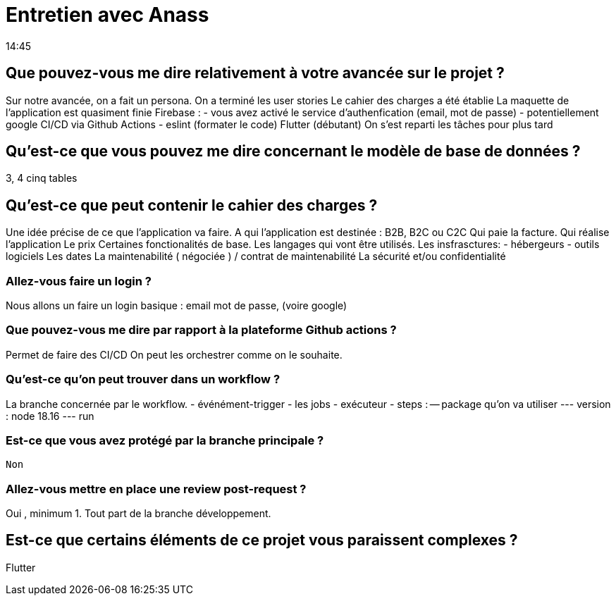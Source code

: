 = Entretien avec Anass
14:45

== Que pouvez-vous me dire relativement à votre avancée sur le projet ?

Sur notre avancée, on a fait un persona.
On a terminé les user stories 
Le cahier des charges a été établie 
La maquette de l'application est quasiment finie
Firebase  : 
- vous avez activé le service d'authenfication (email, mot de passe)
- potentiellement google
CI/CD via Github Actions
- eslint (formater le code)
Flutter (débutant)
On s'est reparti les tâches pour plus tard

== Qu'est-ce que vous pouvez me dire concernant le modèle de base de données ?
3, 4 cinq tables 

== Qu'est-ce que peut contenir le cahier des charges ?
Une idée précise de ce que l'application va faire. 
A qui l'application est destinée : B2B, B2C ou C2C
Qui paie la facture. 
Qui réalise l'application
Le prix 
Certaines fonctionalités de base.
Les langages qui vont être utilisés. 
Les insfrasctures:
- hébergeurs
- outils logiciels
Les dates
La maintenabilité ( négociée ) / contrat de maintenabilité
La sécurité et/ou confidentialité

=== Allez-vous faire un login ?
Nous allons un faire un login basique : email mot de passe, (voire google)

=== Que pouvez-vous me dire par rapport à la plateforme Github actions ?
Permet de faire des CI/CD 
On peut les orchestrer comme on le souhaite. 

=== Qu'est-ce qu'on peut trouver dans un workflow ?
La branche concernée par le workflow. 
- événément-trigger
- les jobs
- exécuteur 
- steps : 
-- package qu'on va utiliser
--- version : node 18.16
--- run 

=== Est-ce que vous avez protégé par la branche principale ?
 Non 

=== Allez-vous mettre en place une review post-request ? 

Oui , minimum 1. Tout part de la branche développement.

== Est-ce que certains éléments de ce projet vous paraissent complexes ?

Flutter


















 


